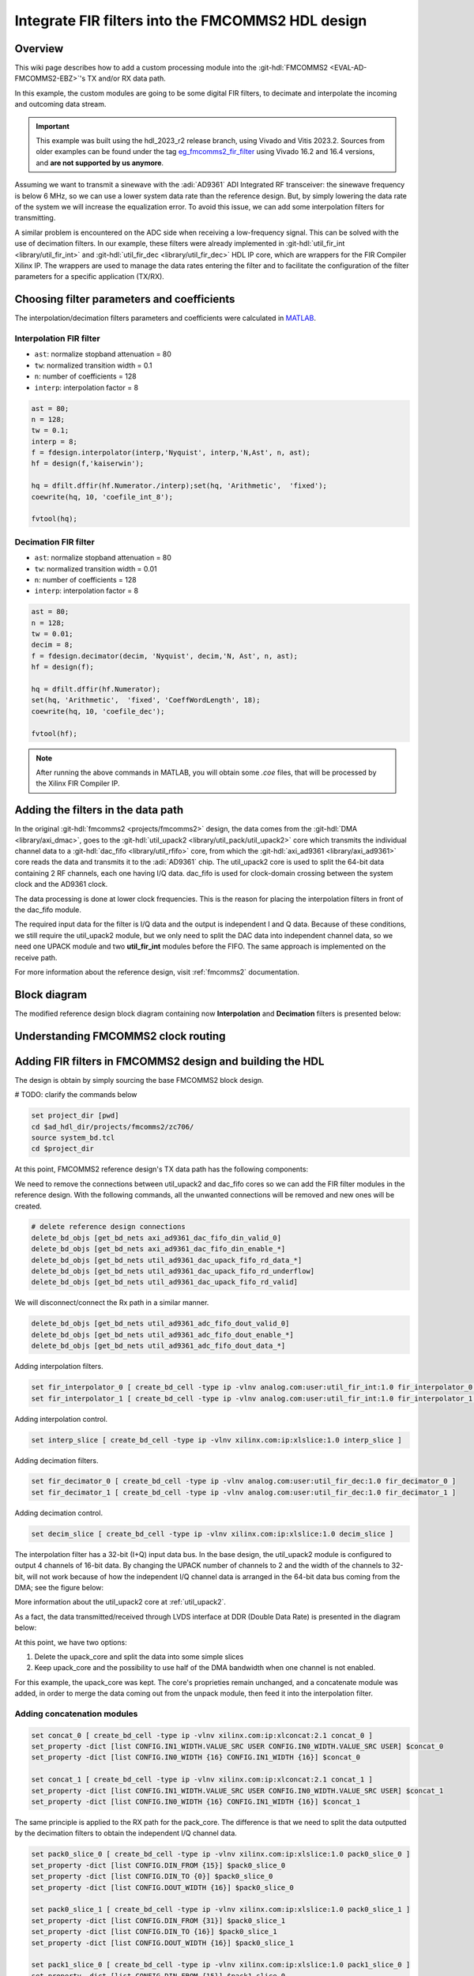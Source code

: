 .. _fir_filter:

Integrate FIR filters into the FMCOMMS2 HDL design
===============================================================================

Overview
-------------------------------------------------------------------------------

This wiki page describes how to add a custom processing module into the
:git-hdl:`FMCOMMS2 <EVAL-AD-FMCOMMS2-EBZ>`'s TX and/or RX data path.

In this example, the custom modules are going to be some digital FIR filters,
to decimate and interpolate the incoming and outcoming data stream.

.. important::

   This example was built using the hdl_2023_r2 release branch, using Vivado
   and Vitis 2023.2.
   Sources from older examples can be found under the tag
   `eg_fmcomms2_fir_filter`_ using Vivado 16.2 and 16.4 versions, and
   **are not supported by us anymore**.

Assuming we want to transmit a sinewave with the :adi:`AD9361` ADI Integrated
RF transceiver: the sinewave frequency is below 6 MHz, so we can use a lower
system data rate than the reference design. But, by simply lowering the data
rate of the system we will increase the equalization error.
To avoid this issue, we can add some interpolation filters for transmitting.

A similar problem is encountered on the ADC side when receiving a low-frequency
signal. This can be solved with the use of decimation filters. In our example,
these filters were already implemented in
:git-hdl:`util_fir_int <library/util_fir_int>` and
:git-hdl:`util_fir_dec <library/util_fir_dec>` HDL IP core, which are wrappers
for the FIR Compiler Xilinx IP. The wrappers are used to manage the data rates
entering the filter and to facilitate the configuration of the filter
parameters for a specific application (TX/RX).

Choosing filter parameters and coefficients
-------------------------------------------------------------------------------

The interpolation/decimation filters parameters and coefficients were
calculated in `MATLAB`_.

Interpolation FIR filter
~~~~~~~~~~~~~~~~~~~~~~~~~~~~~~~~~~~~~~~~~~~~~~~~~~~~~~~~~~~~~~~~~~~~~~~~~~~~~~~

- ``ast``: normalize stopband attenuation = 80
- ``tw``: normalized transition width = 0.1
- ``n``: number of coefficients = 128
- ``interp``: interpolation factor = 8

.. code-block::

   ast = 80;
   n = 128;
   tw = 0.1;
   interp = 8;
   f = fdesign.interpolator(interp,'Nyquist', interp,'N,Ast', n, ast);
   hf = design(f,'kaiserwin');

   hq = dfilt.dffir(hf.Numerator./interp);set(hq, 'Arithmetic',  'fixed');
   coewrite(hq, 10, 'coefile_int_8');

   fvtool(hq);

.. image:: fir_interpolation.png
   :width: 1000
   :align: center
   :alt: FIR_INTERPOLATION block diagram

Decimation FIR filter
~~~~~~~~~~~~~~~~~~~~~~~~~~~~~~~~~~~~~~~~~~~~~~~~~~~~~~~~~~~~~~~~~~~~~~~~~~~~~~~

- ``ast``: normalize stopband attenuation = 80
- ``tw``: normalized transition width = 0.01
- ``n``: number of coefficients = 128
- ``interp``: interpolation factor = 8

.. code-block::

   ast = 80;
   n = 128;
   tw = 0.01;
   decim = 8;
   f = fdesign.decimator(decim, 'Nyquist', decim,'N, Ast', n, ast);
   hf = design(f);

   hq = dfilt.dffir(hf.Numerator);
   set(hq, 'Arithmetic',  'fixed', 'CoeffWordLength', 18);
   coewrite(hq, 10, 'coefile_dec');

   fvtool(hf);

.. image:: fir_decimation.png
   :width: 1000
   :align: center
   :alt: FIR_DECIMATION block diagram

.. note::

   After running the above commands in MATLAB, you will obtain some *.coe*
   files, that will be processed by the Xilinx FIR Compiler IP.

Adding the filters in the data path
-------------------------------------------------------------------------------

In the original :git-hdl:`fmcomms2 <projects/fmcomms2>` design, the data comes
from the :git-hdl:`DMA <library/axi_dmac>`, goes to the
:git-hdl:`util_upack2 <library/util_pack/util_upack2>` core which transmits
the individual channel data to a :git-hdl:`dac_fifo <library/util_rfifo>` core,
from which the
:git-hdl:`axi_ad9361 <library/axi_ad9361>` core reads the data and transmits
it to the :adi:`AD9361` chip. The util_upack2 core is used to split the 64-bit
data containing 2 RF channels, each one having I/Q data. dac_fifo is used for
clock-domain crossing between the system clock and the AD9361 clock.

The data processing is done at lower clock frequencies. This is the reason for
placing the interpolation filters in front of the dac_fifo module.

The required input data for the filter is I/Q data and the output is
independent I and Q data. Because of these conditions, we still require the
util_upack2 module, but we only need to split the DAC data into independent
channel data, so we need one UPACK module and two **util_fir_int** modules
before the FIFO. The same approach is implemented on the receive path.

For more information about the reference design, visit :ref:`fmcomms2`
documentation.

Block diagram
-------------------------------------------------------------------------------

The modified reference design block diagram containing now **Interpolation**
and **Decimation** filters is presented below:

.. image:: fmcomms234_fir_filt_block_diagram.svg
   :width: 1000
   :align: center
   :alt: FMCOMMS2_FIR_FILTERS block diagram

Understanding FMCOMMS2 clock routing
-------------------------------------------------------------------------------

.. image:: fmcomms234_clock_domains.svg
   :width: 1000
   :align: center
   :alt: FMCOMMS2 clock domains

Adding FIR filters in FMCOMMS2 design and building the HDL
-------------------------------------------------------------------------------

The design is obtain by simply sourcing the base FMCOMMS2 block design.

# TODO: clarify the commands below

.. code-block:: tcl

   set project_dir [pwd]
   cd $ad_hdl_dir/projects/fmcomms2/zc706/
   source system_bd.tcl
   cd $project_dir

At this point, FMCOMMS2 reference design's TX data path has the following
components:

.. image:: fmcomms2_vivado_ref_tx.jpg
   :width: 1000
   :align: center
   :alt: FMCOMMS2 Vivado TX data path

We need to remove the connections between util_upack2 and dac_fifo cores
so we can add the FIR filter modules in the reference design. With the
following commands, all the unwanted connections will be removed and new ones
will be created.

.. code-block:: tcl

   # delete reference design connections
   delete_bd_objs [get_bd_nets axi_ad9361_dac_fifo_din_valid_0]
   delete_bd_objs [get_bd_nets axi_ad9361_dac_fifo_din_enable_*]
   delete_bd_objs [get_bd_nets util_ad9361_dac_upack_fifo_rd_data_*]
   delete_bd_objs [get_bd_nets util_ad9361_dac_upack_fifo_rd_underflow]
   delete_bd_objs [get_bd_nets util_ad9361_dac_upack_fifo_rd_valid]

We will disconnect/connect the Rx path in a similar manner.

.. code-block:: tcl

   delete_bd_objs [get_bd_nets util_ad9361_adc_fifo_dout_valid_0]
   delete_bd_objs [get_bd_nets util_ad9361_adc_fifo_dout_enable_*]
   delete_bd_objs [get_bd_nets util_ad9361_adc_fifo_dout_data_*]

Adding interpolation filters.

.. code-block:: tcl

   set fir_interpolator_0 [ create_bd_cell -type ip -vlnv analog.com:user:util_fir_int:1.0 fir_interpolator_0 ]
   set fir_interpolator_1 [ create_bd_cell -type ip -vlnv analog.com:user:util_fir_int:1.0 fir_interpolator_1 ]

Adding interpolation control.

.. code-block:: tcl

   set interp_slice [ create_bd_cell -type ip -vlnv xilinx.com:ip:xlslice:1.0 interp_slice ]

Adding decimation filters.

.. code-block:: tcl

   set fir_decimator_0 [ create_bd_cell -type ip -vlnv analog.com:user:util_fir_dec:1.0 fir_decimator_0 ]
   set fir_decimator_1 [ create_bd_cell -type ip -vlnv analog.com:user:util_fir_dec:1.0 fir_decimator_1 ]

Adding decimation control.

.. code-block:: tcl

   set decim_slice [ create_bd_cell -type ip -vlnv xilinx.com:ip:xlslice:1.0 decim_slice ]

The interpolation filter has a 32-bit (I+Q) input data bus. In the base design,
the util_upack2 module is configured to output 4 channels of 16-bit data.
By changing the UPACK number of channels to 2 and the width of the channels to
32-bit, will not work because of how the independent I/Q channel data is
arranged in the 64-bit data bus coming from the DMA; see the figure below:

.. image:: ad9361_dma_data.svg
   :width: 1000
   :align: center
   :alt: AD9361_DMA_DATA

More information about the util_upack2 core at :ref:`util_upack2`.

As a fact, the data transmitted/received through LVDS interface at DDR
(Double Data Rate) is presented in the diagram below:

.. image:: ad9361_lvds_ddr_transmision.svg
   :width: 1000
   :align: center
   :alt: ad9361_lvds_ddr_transmision

At this point, we have two options:

#. Delete the upack_core and split the data into some simple slices
#. Keep upack_core and the possibility to use half of the DMA bandwidth when
   one channel is not enabled.

For this example, the upack_core was kept. The core's proprieties remain
unchanged, and a concatenate module was added, in order to merge the data
coming out from the unpack module, then feed it into the interpolation filter.

Adding concatenation modules
~~~~~~~~~~~~~~~~~~~~~~~~~~~~~~~~~~~~~~~~~~~~~~~~~~~~~~~~~~~~~~~~~~~~~~~~~~~~~~~

.. code-block:: tcl

   set concat_0 [ create_bd_cell -type ip -vlnv xilinx.com:ip:xlconcat:2.1 concat_0 ]
   set_property -dict [list CONFIG.IN1_WIDTH.VALUE_SRC USER CONFIG.IN0_WIDTH.VALUE_SRC USER] $concat_0
   set_property -dict [list CONFIG.IN0_WIDTH {16} CONFIG.IN1_WIDTH {16}] $concat_0

   set concat_1 [ create_bd_cell -type ip -vlnv xilinx.com:ip:xlconcat:2.1 concat_1 ]
   set_property -dict [list CONFIG.IN1_WIDTH.VALUE_SRC USER CONFIG.IN0_WIDTH.VALUE_SRC USER] $concat_1
   set_property -dict [list CONFIG.IN0_WIDTH {16} CONFIG.IN1_WIDTH {16}] $concat_1

The same principle is applied to the RX path for the pack_core. The difference
is that we need to split the data outputted by the decimation filters to obtain
the independent I/Q channel data.

.. code-block:: tcl

   set pack0_slice_0 [ create_bd_cell -type ip -vlnv xilinx.com:ip:xlslice:1.0 pack0_slice_0 ]
   set_property -dict [list CONFIG.DIN_FROM {15}] $pack0_slice_0
   set_property -dict [list CONFIG.DIN_TO {0}] $pack0_slice_0
   set_property -dict [list CONFIG.DOUT_WIDTH {16}] $pack0_slice_0

   set pack0_slice_1 [ create_bd_cell -type ip -vlnv xilinx.com:ip:xlslice:1.0 pack0_slice_1 ]
   set_property -dict [list CONFIG.DIN_FROM {31}] $pack0_slice_1
   set_property -dict [list CONFIG.DIN_TO {16}] $pack0_slice_1
   set_property -dict [list CONFIG.DOUT_WIDTH {16}] $pack0_slice_1

   set pack1_slice_0 [ create_bd_cell -type ip -vlnv xilinx.com:ip:xlslice:1.0 pack1_slice_0 ]
   set_property -dict [list CONFIG.DIN_FROM {15}] $pack1_slice_0
   set_property -dict [list CONFIG.DIN_TO {0}] $pack1_slice_0
   set_property -dict [list CONFIG.DOUT_WIDTH {16}] $pack1_slice_0

   set pack1_slice_1 [ create_bd_cell -type ip -vlnv xilinx.com:ip:xlslice:1.0 pack1_slice_1 ]
   set_property -dict [list CONFIG.DIN_FROM {31}] $pack1_slice_1
   set_property -dict [list CONFIG.DIN_TO {16}] $pack1_slice_1
   set_property -dict [list CONFIG.DOUT_WIDTH {16}] $pack1_slice_1

Connecting the FIR interpolation filters on the Tx side
~~~~~~~~~~~~~~~~~~~~~~~~~~~~~~~~~~~~~~~~~~~~~~~~~~~~~~~~~~~~~~~~~~~~~~~~~~~~~~~

.. code-block:: tcl

   # fir interpolator 0
   connect_bd_net [get_bd_pins util_ad9361_divclk/clk_out] [get_bd_pins fir_interpolator_0/aclk]
   connect_bd_net [get_bd_pins util_ad9361_dac_upack/enable_0] [get_bd_pins axi_ad9361_dac_fifo/din_enable_0]
   connect_bd_net [get_bd_pins util_ad9361_dac_upack/enable_1] [get_bd_pins axi_ad9361_dac_fifo/din_enable_1]
   connect_bd_net [get_bd_pins util_ad9361_dac_upack/fifo_rd_en] [get_bd_pins fir_interpolator_0/s_axis_data_tready]
   connect_bd_net [get_bd_pins util_ad9361_dac_upack/fifo_rd_en] [get_bd_pins fir_interpolator_0/s_axis_data_tvalid]
   connect_bd_net [get_bd_pins axi_ad9361_dac_fifo/din_data_0] [get_bd_pins fir_interpolator_0/channel_0]
   connect_bd_net [get_bd_pins axi_ad9361_dac_fifo/din_data_1] [get_bd_pins fir_interpolator_0/channel_1]
   connect_bd_net [get_bd_pins axi_ad9361_dac_fifo/din_valid_0] [get_bd_pins fir_interpolator_0/dac_read]


   connect_bd_net [get_bd_pins concat_0/In0 ] [get_bd_pins util_ad9361_dac_upack/fifo_rd_data_0]
   connect_bd_net [get_bd_pins concat_0/In1 ] [get_bd_pins util_ad9361_dac_upack/fifo_rd_data_1]
   connect_bd_net [get_bd_pins concat_0/dout ] [get_bd_pins fir_interpolator_0/s_axis_data_tdata]

   # fir interpolator 1
   connect_bd_net [get_bd_pins util_ad9361_divclk/clk_out] [get_bd_pins fir_interpolator_1/aclk]
   connect_bd_net [get_bd_pins util_ad9361_dac_upack/enable_2] [get_bd_pins axi_ad9361_dac_fifo/din_enable_2]
   connect_bd_net [get_bd_pins util_ad9361_dac_upack/enable_3] [get_bd_pins axi_ad9361_dac_fifo/din_enable_3]
   connect_bd_net [get_bd_pins util_ad9361_dac_upack/fifo_rd_en] [get_bd_pins fir_interpolator_1/s_axis_data_tvalid]
   connect_bd_net [get_bd_pins axi_ad9361_dac_fifo/din_data_2] [get_bd_pins fir_interpolator_1/channel_0]
   connect_bd_net [get_bd_pins axi_ad9361_dac_fifo/din_data_3] [get_bd_pins fir_interpolator_0/channel_1]
   connect_bd_net [get_bd_pins axi_ad9361_dac_fifo/din_valid_2] [get_bd_pins fir_interpolator_1/dac_read]


   connect_bd_net [get_bd_pins concat_1/In0 ] [get_bd_pins util_ad9361_dac_upack/fifo_rd_data_2]
   connect_bd_net [get_bd_pins concat_1/In1 ] [get_bd_pins util_ad9361_dac_upack/fifo_rd_data_3]
   connect_bd_net [get_bd_pins concat_1/dout ] [get_bd_pins fir_interpolator_1/s_axis_data_tdata]

   # gpio controlled
   connect_bd_net [get_bd_pins axi_ad9361/up_dac_gpio_out] [get_bd_pins interp_slice/Din]
   connect_bd_net [get_bd_pins fir_interpolator_0/interpolate] [get_bd_pins interp_slice/Dout]
   connect_bd_net [get_bd_pins fir_interpolator_1/interpolate] [get_bd_pins interp_slice/Dout]

In this example, the TX data flow is controlled by the interpolation filter
when interpolation is activated and by the axi_ad9361_core when interpolation
is not active. In the reference design, the data flow is controlled by the
ad9631_core.

We must connect the upack_core's dma_xfer_in port to VCC so that the UPACK may
transmit the valid and enable signals from one entity to another.

.. code-block:: tcl

   ad_connect util_ad9361_dac_upack/dma_xfer_in VCC

At this moment, the Interpolation filters are completely integrated into the
design and the data path should look like the one in the figure below.

.. image:: fmcomms2_vivado_interp_fir_tx.JPG
   :width: 1000
   :align: center
   :alt: FMCOMMS2_VIVADO_INTERP_FIR_TX

Connecting the FIR decimation filters on the Rx side
~~~~~~~~~~~~~~~~~~~~~~~~~~~~~~~~~~~~~~~~~~~~~~~~~~~~~~~~~~~~~~~~~~~~~~~~~~~~~~~

.. code-block:: tcl

   # fir decimator 0
   connect_bd_net [get_bd_pins util_ad9361_divclk/clk_out] [get_bd_pins fir_decimator_0/aclk]
   connect_bd_net [get_bd_pins util_ad9361_adc_fifo/dout_data_0] [get_bd_pins fir_decimator_0/channel_0]
   connect_bd_net [get_bd_pins util_ad9361_adc_fifo/dout_data_1] [get_bd_pins fir_decimator_0/channel_1]
   connect_bd_net [get_bd_pins util_ad9361_adc_fifo/dout_valid_0] [get_bd_pins fir_decimator_0/s_axis_data_tvalid]
   connect_bd_net [get_bd_pins util_ad9361_adc_pack/enable_0 ] [get_bd_pins util_ad9361_adc_fifo/dout_enable_0]
   connect_bd_net [get_bd_pins util_ad9361_adc_pack/enable_1 ] [get_bd_pins util_ad9361_adc_fifo/dout_enable_1]
   connect_bd_net [get_bd_pins pack0_slice_0/Din] [get_bd_pins fir_decimator_0/m_axis_data_tdata]
   connect_bd_net [get_bd_pins pack0_slice_1/Din] [get_bd_pins fir_decimator_0/m_axis_data_tdata]
   connect_bd_net [get_bd_pins util_ad9361_adc_pack/fifo_wr_data_0] [get_bd_pins pack0_slice_0/Dout]
   connect_bd_net [get_bd_pins util_ad9361_adc_pack/fifo_wr_data_1] [get_bd_pins pack0_slice_1/Dout]

   # fir decimator 1
   connect_bd_net [get_bd_pins util_ad9361_divclk/clk_out] [get_bd_pins fir_decimator_1/aclk]
   connect_bd_net [get_bd_pins util_ad9361_adc_fifo/dout_data_2] [get_bd_pins fir_decimator_1/channel_0]
   connect_bd_net [get_bd_pins util_ad9361_adc_fifo/dout_data_3] [get_bd_pins fir_decimator_1/channel_1]
   connect_bd_net [get_bd_pins util_ad9361_adc_fifo/dout_valid_2] [get_bd_pins fir_decimator_1/s_axis_data_tvalid]
   connect_bd_net [get_bd_pins util_ad9361_dac_pack/fifo_rd_en] [get_bd_pins fir_decimator_1/m_axis_data_tvalid]
   connect_bd_net [get_bd_pins util_ad9361_adc_pack/enable_2 ] [get_bd_pins util_ad9361_adc_fifo/dout_enable_2]
   connect_bd_net [get_bd_pins util_ad9361_adc_pack/enable_3 ] [get_bd_pins util_ad9361_adc_fifo/dout_enable_3]
   connect_bd_net [get_bd_pins pack1_slice_0/Din] [get_bd_pins fir_decimator_1/m_axis_data_tdata]
   connect_bd_net [get_bd_pins pack1_slice_1/Din] [get_bd_pins fir_decimator_1/m_axis_data_tdata]
   connect_bd_net [get_bd_pins util_ad9361_adc_pack/fifo_wr_data_2] [get_bd_pins pack1_slice_0/Dout]
   connect_bd_net [get_bd_pins util_ad9361_adc_pack/fifo_wr_data_3] [get_bd_pins pack1_slice_1/Dout]

   #gpio controlled
   connect_bd_net [get_bd_pins axi_ad9361/up_dac_gpio_out] [get_bd_pins decim_slice/Din]
   connect_bd_net [get_bd_pins fir_decimator_0/decimate] [get_bd_pins decim_slice/Dout]
   connect_bd_net [get_bd_pins fir_decimator_1/decimate] [get_bd_pins decim_slice/Din]

Generating the programing files
~~~~~~~~~~~~~~~~~~~~~~~~~~~~~~~~~~~~~~~~~~~~~~~~~~~~~~~~~~~~~~~~~~~~~~~~~~~~~~~

.. note::

   - If you did your changes in **GUI**, you can click on **"Generate Bitstream"**.
     After the bitstream generation is complete, click on **Files -> Export ->
     Export Hardware**, then select **Include Bitstream** option.
   - If you did your changes directly in the **Tcl files**, you can use
     ``make`` to generate the bitstream and .xsa file.
   - Now, if your system is based on a **Zynq architecture**, you will have to
     generate the ``BOOT.BIN``. If you have a **MicroBlaze** soft processor
     in your system, booting the Linux will is simpler.

More information at:

- :ref:`build_hdl`
- :external+documentation:ref:`linux-kernel zynq`
- :external+documentation:ref:`linux-kernel microblaze`

Base system functionality
-------------------------------------------------------------------------------

For simply testing the FMCOMMS2 with filter design, we loop-back the data from
TX to RX for each channel with a SMA to SMA cable.

When first booting up the design, none of the filters will be active.
For the beginning make sure you have the same **LO frequency for RX and TX**,
as in the picture below.

Configure the Transmit/DDS mode to *DAC Buffer Output*, and chose one of the
*.mat* files from there and press *Load*. This will send data in the *.mat*
file via DMA. This option was chosen because the DDS data does not pass through
the FIR interpolation filters. On the decimation side, data will always pass
through decimation filters.

Below are the settings for FMCOMMS2 and the data plot in FFT and Time Domain
for the "sinewave_0.6.mat". As a functionality example, only one of the two
channels will be enabled.

**FFT Domain**

.. image:: fmcomms2_fir_setup_activate_dma_data_fft.png
   :width: 1000
   :align: center
   :alt: FMCOMMS2_FIR_SETUP_ACTIVATE_DMA_DATA_FFT

**Time Domain**

.. image:: fmcomms2_fir_setup_activate_dma_data_waveform.png
   :width: 1000
   :align: center
   :alt: FMCOMMS2_FIR_SETUP_ACTIVATE_DMA_DATA_WAVEFORM

To better understand what is happening with the data inside the FPGA, 3 ILAs
(Integrated Logic Analyzer) modules were added in the HDL design.

The 1st ILA was connected to the control signals between the ad9361_core and
the dac_fifo. The 2nd ILA is monitoring the interpolation filters and the 3rd
ILA the decimation filters. As previously discussed above, **none of the
filters are active and only one of the channels is enabled at this point**.

**AD9361 core control signals**

.. image:: fir_inactive_fifo_ch1_active.png
   :width: 1000
   :align: center
   :alt: FIR_INACTIVE_FIFO_CH1_ACTIVE

**Interpolation filters**

.. image:: fir_inactive_interpolators_ch1_active.png
   :width: 1000
   :align: center
   :alt: FIR_INACTIVE_INTERPOLATORS_CH1_ACTIVE

**Decimation filters**

.. image:: fir_inactive_decimators_ch1_active.png
   :width: 1000
   :align: center
   :alt: FIR_INACTIVE_DECIMATORS_CH1_ACTIVE

Activating Filters
-------------------------------------------------------------------------------

Interpolation filter
~~~~~~~~~~~~~~~~~~~~~~~~~~~~~~~~~~~~~~~~~~~~~~~~~~~~~~~~~~~~~~~~~~~~~~~~~~~~~~~

# TODO: update the following paragraph and the link

In the `Connecting the FIR interpolation filters on the Tx side`_ section
above, we added a GPIO control. The ad9361_core GPIO control register can be
found in the register map at the address **0xBC** :dokuwiki:`axi_ad9361_core  </resources/fpga/docs/axi_ad9361>`

To activate the interpolation filter, one must go to the Debug mode:

# TODO: make sure these steps are up-to-date

- At section Device selection chose **"cf-ad9361-dds-core-lpc"**
- In the Register Map settings, select the source to be AXI_CORE
- Read the 0xBC address then write 0x1 value at it, this will activate the filter.

**Activating TX interpolation filters**

.. image:: activate_tx_interpolation_filters_write.png
   :width: 1000
   :align: center
   :alt: ACTIVATE_TX_INTERPOLATION_FILTERS_WRITE

After activating the interpolation you can see in FFT domain a 1/8 smaller fundamental frequency than before (filter interpolation factor is 8).

.. image:: fmcomms2_fir_tx_active_fft.png
   :width: 1000
   :align: center
   :alt: FMCOMMS2_FIR_TX_ACTIVE_FFT

The data captured by the ILA connected to the interpolation filters shows the smaller frequency sine wave and the 1/8 valid/clock signals.

.. image:: fir_active_interpolators_all_ch_active.png
   :width: 1000
   :align: center
   :alt: FIR_ACTIVE_INTERPOLATORS_ALL_CH_ACTIVE

Decimation filters
~~~~~~~~~~~~~~~~~~~~~~~~~~~~~~~~~~~~~~~~~~~~~~~~~~~~~~~~~~~~~~~~~~~~~~~~~~~~~~~

At this point, again all filters are disabled.

Similar to interpolation, to activate the decimation we must go to the Debug,
but this time select the "cf-ad9361-lpc".

# TODO: update the paragraph below

Select the "Register Map Settings" source to be "AXI_CORE" and at the same
address **0xBC** :dokuwiki:`axi_ad9361_core  </resources/fpga/docs/axi_ad9361>`
this time being the ADC side GPIO, write 0x1, as in the example below:

.. image:: activate_rx_interpolation_filters_write.png
   :width: 1000
   :align: center
   :alt: ACTIVATE_RX_INTERPOLATION_FILTERS_WRITE

You will see in the FFT domain, a frequency 8 times bigger than the one when
the filters were inactive (decimation factor is 8):

.. image:: fmcomms2_fir_rx_active_fft.png
   :width: 1000
   :align: center
   :alt: ACTIVATE_RX_INTERPOLATION_FILTERS_WRITE

The signals captured by the ILA:

.. image:: fir_inactive_decimators_ch1_active_int_activ.png
   :width: 1000
   :align: center
   :alt: FIR_INACTIVE_DECIMATORS_CH1_ACTIVE_INT_ACTIV

All filters active characteristic
~~~~~~~~~~~~~~~~~~~~~~~~~~~~~~~~~~~~~~~~~~~~~~~~~~~~~~~~~~~~~~~~~~~~~~~~~~~~~~~

**FFT characteristic**

.. image:: fmcomms2_fir_tx_rx_active_fft.png
   :width: 1000
   :align: center
   :alt: FMCOMMS_FIR_TX_RX_ACTIVE_FFT

**Time Domain characteristic**

# TODO: missing image from Time Domain characteristic?

Download
-------------------------------------------------------------------------------

# TODO: update this link

- `boot.zip <resources/fpga/docs/hdl/boot.zip>`__
- Sources from older examples can be found under the tag
  `eg_fmcomms2_fir_filter`_ using Vivado 16.2 and 16.4 versions, and
  **are not supported by us anymore**.

References
-------------------------------------------------------------------------------

- `MathWorks Interpolator <https://uk.mathworks.com/help/dsp/ref/fdesign.interpolator.html>`_
- :ref:`axi_ad9361`
- :ref:`build_hdl`
- :ref:`fmcomms2`
- :ref:`util_upack2`
- :ref:`util_cpack2`

.. _eg_fmcomms2_fir_filter: https://github.com/analogdevicesinc/hdl/releases/tag/eg_fmcomms2_fir_filter
.. _MATLAB: https://www.mathworks.com/products/matlab.html
